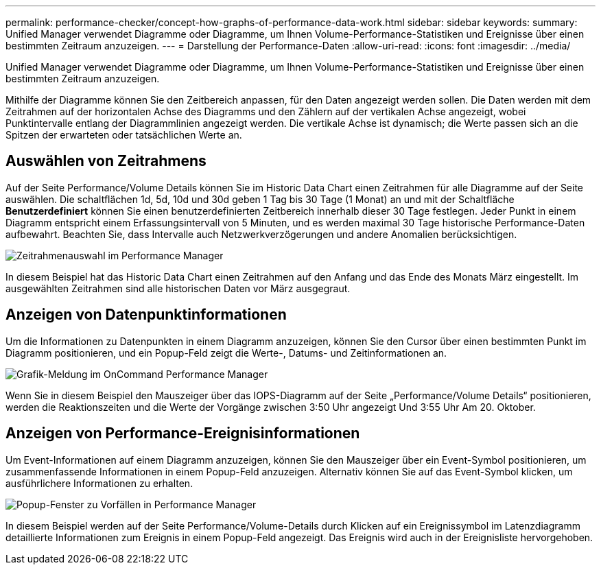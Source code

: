 ---
permalink: performance-checker/concept-how-graphs-of-performance-data-work.html 
sidebar: sidebar 
keywords:  
summary: Unified Manager verwendet Diagramme oder Diagramme, um Ihnen Volume-Performance-Statistiken und Ereignisse über einen bestimmten Zeitraum anzuzeigen. 
---
= Darstellung der Performance-Daten
:allow-uri-read: 
:icons: font
:imagesdir: ../media/


[role="lead"]
Unified Manager verwendet Diagramme oder Diagramme, um Ihnen Volume-Performance-Statistiken und Ereignisse über einen bestimmten Zeitraum anzuzeigen.

Mithilfe der Diagramme können Sie den Zeitbereich anpassen, für den Daten angezeigt werden sollen. Die Daten werden mit dem Zeitrahmen auf der horizontalen Achse des Diagramms und den Zählern auf der vertikalen Achse angezeigt, wobei Punktintervalle entlang der Diagrammlinien angezeigt werden. Die vertikale Achse ist dynamisch; die Werte passen sich an die Spitzen der erwarteten oder tatsächlichen Werte an.



== Auswählen von Zeitrahmens

Auf der Seite Performance/Volume Details können Sie im Historic Data Chart einen Zeitrahmen für alle Diagramme auf der Seite auswählen. Die schaltflächen 1d, 5d, 10d und 30d geben 1 Tag bis 30 Tage (1 Monat) an und mit der Schaltfläche *Benutzerdefiniert* können Sie einen benutzerdefinierten Zeitbereich innerhalb dieser 30 Tage festlegen. Jeder Punkt in einem Diagramm entspricht einem Erfassungsintervall von 5 Minuten, und es werden maximal 30 Tage historische Performance-Daten aufbewahrt. Beachten Sie, dass Intervalle auch Netzwerkverzögerungen und andere Anomalien berücksichtigen.

image::../media/opm-timeframe-selectors-jpg.gif[Zeitrahmenauswahl im Performance Manager]

In diesem Beispiel hat das Historic Data Chart einen Zeitrahmen auf den Anfang und das Ende des Monats März eingestellt. Im ausgewählten Zeitrahmen sind alle historischen Daten vor März ausgegraut.



== Anzeigen von Datenpunktinformationen

Um die Informationen zu Datenpunkten in einem Diagramm anzuzeigen, können Sie den Cursor über einen bestimmten Punkt im Diagramm positionieren, und ein Popup-Feld zeigt die Werte-, Datums- und Zeitinformationen an.

image::../media/opm-chart-popup-png.gif[Grafik-Meldung im OnCommand Performance Manager]

Wenn Sie in diesem Beispiel den Mauszeiger über das IOPS-Diagramm auf der Seite „Performance/Volume Details“ positionieren, werden die Reaktionszeiten und die Werte der Vorgänge zwischen 3:50 Uhr angezeigt Und 3:55 Uhr Am 20. Oktober.



== Anzeigen von Performance-Ereignisinformationen

Um Event-Informationen auf einem Diagramm anzuzeigen, können Sie den Mauszeiger über ein Event-Symbol positionieren, um zusammenfassende Informationen in einem Popup-Feld anzuzeigen. Alternativ können Sie auf das Event-Symbol klicken, um ausführlichere Informationen zu erhalten.

image::../media/opm-bully-volume-png.gif[Popup-Fenster zu Vorfällen in Performance Manager]

In diesem Beispiel werden auf der Seite Performance/Volume-Details durch Klicken auf ein Ereignissymbol im Latenzdiagramm detaillierte Informationen zum Ereignis in einem Popup-Feld angezeigt. Das Ereignis wird auch in der Ereignisliste hervorgehoben.
